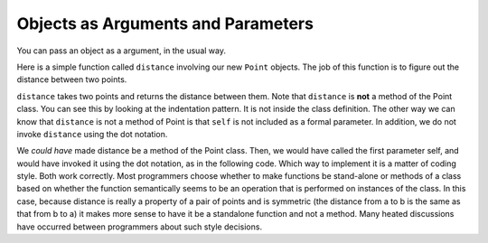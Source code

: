 ..  Copyright (C)  Brad Miller, David Ranum, Jeffrey Elkner, Peter Wentworth, Allen B. Downey, Chris
    Meyers, and Dario Mitchell.  Permission is granted to copy, distribute
    and/or modify this document under the terms of the GNU Free Documentation
    License, Version 1.3 or any later version published by the Free Software
    Foundation; with Invariant Sections being Forward, Prefaces, and
    Contributor List, no Front-Cover Texts, and no Back-Cover Texts.  A copy of
    the license is included in the section entitled "GNU Free Documentation
    License".

Objects as Arguments and Parameters
-----------------------------------

You can pass an object as a argument, in the usual way.

Here is a simple function called ``distance`` involving our new ``Point`` objects.  The job of this function is to figure out the 
distance between two points.
 
.. activecode:: chp13_classes6

    import math
    
    class Point:
        """ Point class for representing and manipulating x,y coordinates. """
        
        def __init__(self, initX, initY):
 
            self.x = initX
            self.y = initY

        def getX(self):
            return self.x

        def getY(self):
            return self.y

        def distanceFromOrigin(self):
            return ((self.x ** 2) + (self.y ** 2)) ** 0.5

    def distance(point1, point2):
        xdiff = point2.getX()-point1.getX()
        ydiff = point2.getY()-point1.getY()

        dist = math.sqrt(xdiff**2 + ydiff**2)
        return dist
    
    p = Point(4,3)
    q = Point(0,0)
    print(distance(p,q))


``distance`` takes two points and returns the distance between them.  Note that ``distance`` is **not** a method of the Point class.  You can see this by looking at the indentation pattern.  It is not inside the class definition.  The other way we
can know that ``distance`` is not a method of Point is that ``self`` is not included as a formal parameter.  In addition, we do not invoke ``distance`` using the dot notation.

We *could have* made distance be a method of the Point class. Then, we would have called the first parameter self, and would have invoked it using the dot notation, as in the following code. Which way to implement it is a matter of coding style. Both work correctly. Most programmers choose whether to make functions be stand-alone or methods of a class based on whether the function semantically seems to be an operation that is performed on instances of the class. In this case, because distance is really a property of a pair of points and is symmetric (the distance from a to b is the same as that from b to a) it makes more sense to have it be a standalone function and not a method. Many heated discussions have occurred between programmers about such style decisions.

.. activecode:: chp13_classes6a

    import math
    
    class Point:
        """ Point class for representing and manipulating x,y coordinates. """
        
        def __init__(self, initX, initY):
 
            self.x = initX
            self.y = initY

        def getX(self):
            return self.x

        def getY(self):
            return self.y

        def distanceFromOrigin(self):
            return ((self.x ** 2) + (self.y ** 2)) ** 0.5

        def distance(self, point2):
            xdiff = point2.getX()-self.getX()
            ydiff = point2.getY()-self.getY()

            dist = math.sqrt(xdiff**2 + ydiff**2)
            return dist
    
    p = Point(4,3)
    q = Point(0,0)
    print(p.distance(q))



